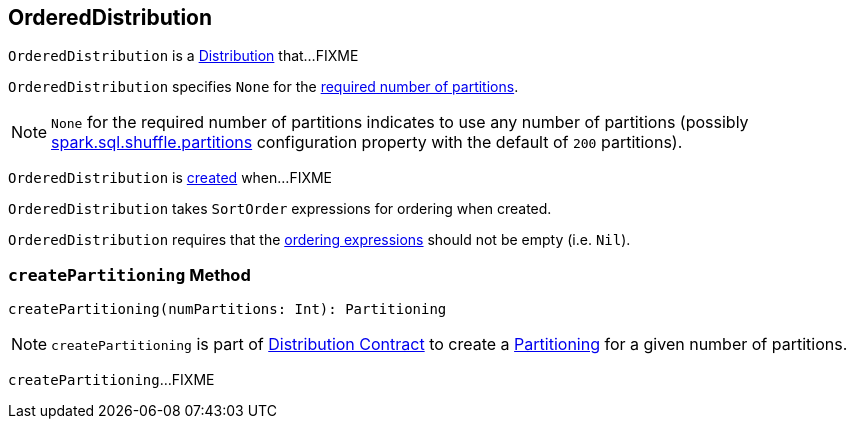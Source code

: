 == [[OrderedDistribution]] OrderedDistribution

`OrderedDistribution` is a link:spark-sql-Distribution.adoc[Distribution] that...FIXME

[[requiredNumPartitions]]
`OrderedDistribution` specifies `None` for the link:spark-sql-Distribution.adoc#requiredNumPartitions[required number of partitions].

NOTE: `None` for the required number of partitions indicates to use any number of partitions (possibly link:spark-sql-properties.adoc#spark.sql.shuffle.partitions[spark.sql.shuffle.partitions] configuration property with the default of `200` partitions).

`OrderedDistribution` is <<creating-instance, created>> when...FIXME

[[creating-instance]]
[[ordering]]
`OrderedDistribution` takes `SortOrder` expressions for ordering when created.

`OrderedDistribution` requires that the <<ordering, ordering expressions>> should not be empty (i.e. `Nil`).

=== [[createPartitioning]] `createPartitioning` Method

[source, scala]
----
createPartitioning(numPartitions: Int): Partitioning
----

NOTE: `createPartitioning` is part of link:spark-sql-Distribution.adoc#createPartitioning[Distribution Contract] to create a link:spark-sql-SparkPlan-Partitioning.adoc[Partitioning] for a given number of partitions.

`createPartitioning`...FIXME
